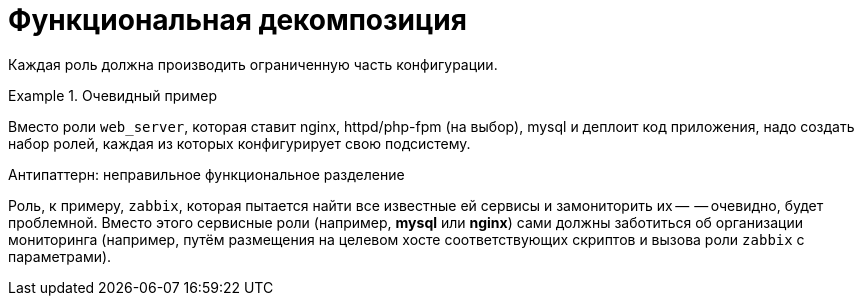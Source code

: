 = Функциональная декомпозиция

Каждая роль должна производить ограниченную часть конфигурации.

.Очевидный пример
====
Вместо роли `web_server`, которая ставит nginx, httpd/php-fpm (на выбор),
mysql и деплоит код приложения, надо создать набор ролей, каждая из
которых конфигурирует свою подсистему.
====

.Антипаттерн: неправильное функциональное разделение
****
Роль, к примеру, `zabbix`, которая пытается найти все известные ей сервисы и замониторить их --
-- очевидно, будет проблемной. Вместо этого сервисные роли (например, *mysql* или *nginx*)
сами должны заботиться об организации мониторинга (например, путём размещения на целевом хосте
соответствующих скриптов и вызова роли `zabbix` с параметрами).
****
